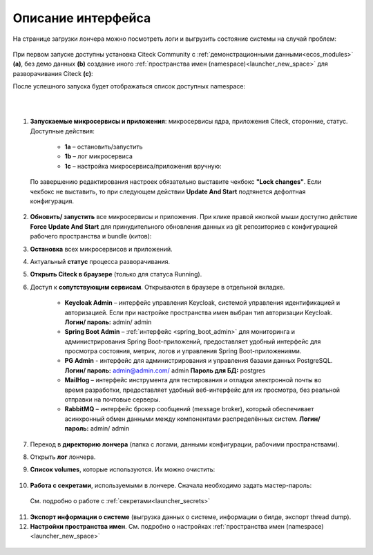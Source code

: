 Описание интерфейса
----------------------

На странице загрузки лончера можно посмотреть логи и выгрузить состояние системы на случай проблем:

    .. image:: _static/loading.png
         :width: 600
         :align: center


При первом запуске доступны установка Citeck Community с :ref:`демонстрационными данными<ecos_modules>` **(a)**, без демо данных **(b)** создание иного :ref:`пространства имен (namespace)<launcher_new_space>` для разворачивания Citeck **(с)**:

.. image:: _static/namespaces.png
    :width: 600
    :align: center

После успешного запуска будет отображаться список доступных namespace:

.. image:: _static/namespaces_1.png
    :width: 600
    :align: center

|

.. image:: _static/overview.png
    :width: 600
    :align: center

|

1. **Запускаемые микросервисы и приложения**: микросервисы ядра, приложения Citeck, сторонние, статус. Доступные действия:

    - **1a** – остановить/запустить
    - **1b** – лог микросервиса
    - **1c** – настройка микросервиса/приложения вручную:

  .. image:: _static/ms_settings.png
    :width: 500
    :align: center

  По завершению редактирования настроек обязательно выставите чекбокс **"Lock changes"**. Если чекбокс не выставить, то при следующем действии **Update And Start** подтянется дефолтная конфигурация.

2. **Обновить/ запустить** все микросервисы и приложения. При клике правой кнопкой мыши доступно действие **Force Update And Start** для принудительного обновления данных из git репозиториев с конфигурацией рабочего пространства и bundle (китов):

.. image:: _static/force_update.png
    :width: 250
    :align: center

3. **Остановка** всех микросервисов и приложений.
4. Актуальный **статус** процесса разворачивания.
5. **Открыть Citeck в браузере** (только для статуса Running).
6. Доступ к **сопутствующим сервисам**. Открываются в браузере в отдельной вкладке.

    -	**Keycloak Admin** – интерфейс управления Keycloak, системой управления идентификацией и авторизацией. Если при настройке пространства имен выбран тип авторизации Keycloak. **Логин/ пароль:** admin/ admin
    -	**Spring Boot Admin** – :ref:`интерфейс <spring_boot_admin>` для мониторинга и администрирования Spring Boot-приложений, предоставляет удобный интерфейс для просмотра состояния, метрик, логов и управления Spring Boot-приложениями.
    -	**PG Admin** - интерфейс для администрирования и управления базами данных PostgreSQL. **Логин/ пароль:** admin@admin.com/ admin **Пароль для БД:** postgres
    -	**MailHog** – интерфейс инструмента для тестирования и отладки электронной почты во время разработки, предоставляет удобный веб-интерфейс для их просмотра, без реальной отправки на почтовые серверы.
    -	**RabbitMQ** – интерфейс брокер сообщений (message broker), который обеспечивает асинхронный обмен данными между компонентами распределённых систем.  **Логин/ пароль:** admin/ admin

7. Переход в **директорию лончера** (папка с логами, данными конфигурации, рабочими пространствами).
8. Открыть **лог** лончера.
9. **Список volumes**, которые используются. Их можно очистить:

    .. image:: _static/volumes.png
        :width: 400
        :align: center

10.  **Работа с секретами**, используемыми в лончере. Сначала необходимо задать мастер-пароль: 

    .. image:: _static/secret_1.png
        :width: 400
        :align: center

 См. подробно о работе с :ref:`секретами<launcher_secrets>`

11.   **Экспорт информации о системе** (выгрузка данных о системе, информации о билде, экспорт thread dump).
12.   **Настройки пространства имен**. См. подробно о настройках :ref:`пространства имен (namespace)<launcher_new_space>`

    .. image:: _static/namespace_settings.png
        :width: 400
        :align: center